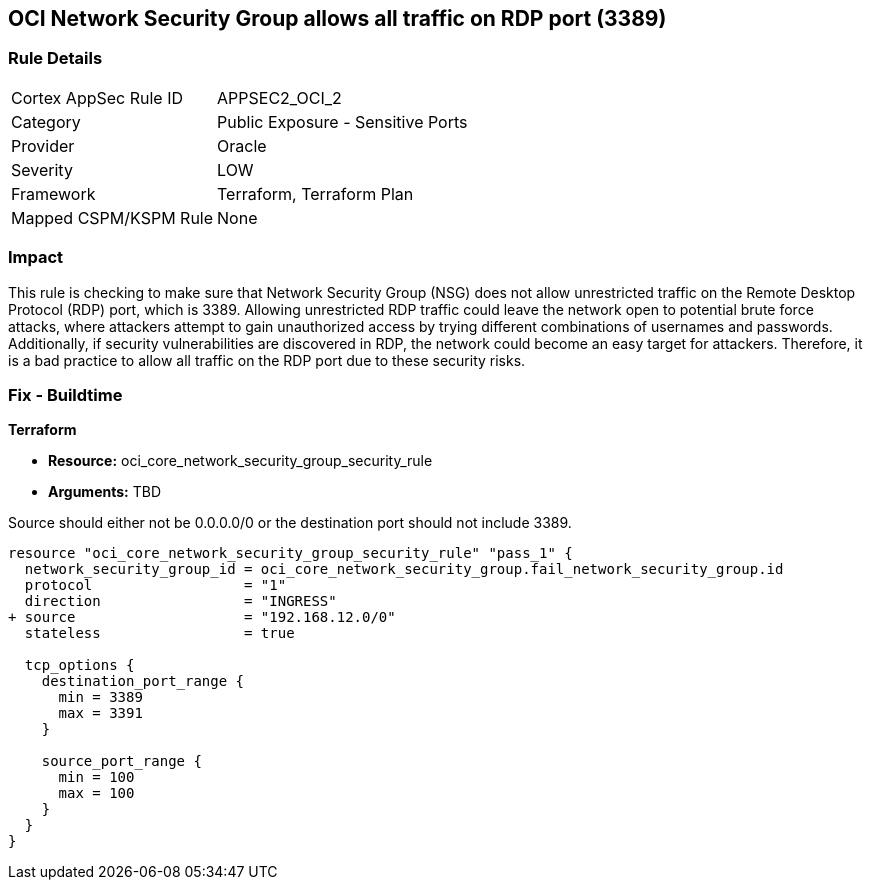 
== OCI Network Security Group allows all traffic on RDP port (3389)

=== Rule Details

[cols="1,2"]
|===
|Cortex AppSec Rule ID |APPSEC2_OCI_2
|Category |Public Exposure - Sensitive Ports
|Provider |Oracle
|Severity |LOW
|Framework |Terraform, Terraform Plan
|Mapped CSPM/KSPM Rule |None
|===


=== Impact
This rule is checking to make sure that Network Security Group (NSG) does not allow unrestricted traffic on the Remote Desktop Protocol (RDP) port, which is 3389. Allowing unrestricted RDP traffic could leave the network open to potential brute force attacks, where attackers attempt to gain unauthorized access by trying different combinations of usernames and passwords. Additionally, if security vulnerabilities are discovered in RDP, the network could become an easy target for attackers. Therefore, it is a bad practice to allow all traffic on the RDP port due to these security risks.

=== Fix - Buildtime

*Terraform*

* *Resource:* oci_core_network_security_group_security_rule
* *Arguments:* TBD

Source should either not be 0.0.0.0/0 or the destination port should not include 3389.

[source,hcl]
----
resource "oci_core_network_security_group_security_rule" "pass_1" {
  network_security_group_id = oci_core_network_security_group.fail_network_security_group.id
  protocol                  = "1"
  direction                 = "INGRESS"
+ source                    = "192.168.12.0/0"
  stateless                 = true

  tcp_options {
    destination_port_range {
      min = 3389
      max = 3391
    }

    source_port_range {
      min = 100
      max = 100
    }
  }
}
----


